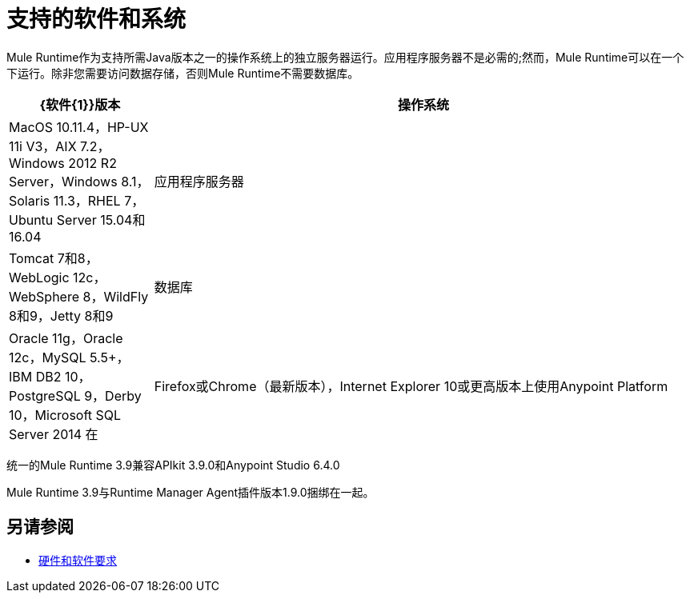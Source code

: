 = 支持的软件和系统
:keywords: mule, requirements

Mule Runtime作为支持所需Java版本之一的操作系统上的独立服务器运行。应用程序服务器不是必需的;然而，Mule Runtime可以在一个下运行。除非您需要访问数据存储，否则Mule Runtime不需要数据库。


[%header,cols="20a,75a"]
|===
| {软件{1}}版本
|操作系统 | MacOS 10.11.4，HP-UX 11i V3，AIX 7.2，Windows 2012 R2 Server，Windows 8.1，Solaris 11.3，RHEL 7，Ubuntu Server 15.04和16.04
|应用程序服务器 | Tomcat 7和8，WebLogic 12c，WebSphere 8，WildFly 8和9，Jetty 8和9
|数据库 | Oracle 11g，Oracle 12c，MySQL 5.5+，IBM DB2 10，PostgreSQL 9，Derby 10，Microsoft SQL Server 2014
在 |  Firefox或Chrome（最新版本），Internet Explorer 10或更高版本上使用Anypoint Platform  | 的浏览器;最小屏幕分辨率为1024x768
|===

统一的Mule Runtime 3.9兼容APIkit 3.9.0和Anypoint Studio 6.4.0

Mule Runtime 3.9与Runtime Manager Agent插件版本1.9.0捆绑在一起。

//依Eva M移除Safari（kris 4.13.2017）


== 另请参阅

*  link:/mule-user-guide/v/3.9/hardware-and-software-requirements[硬件和软件要求]
